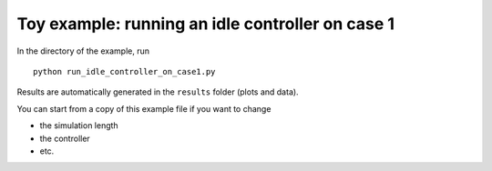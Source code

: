 Toy example: running an idle controller on case 1
-------------------------------------------------

In the directory of the example, run
::

    python run_idle_controller_on_case1.py


Results are automatically generated in the ``results`` folder (plots and data).

You can start from a copy of this example file if you want to change

* the simulation length
* the controller
* etc.
